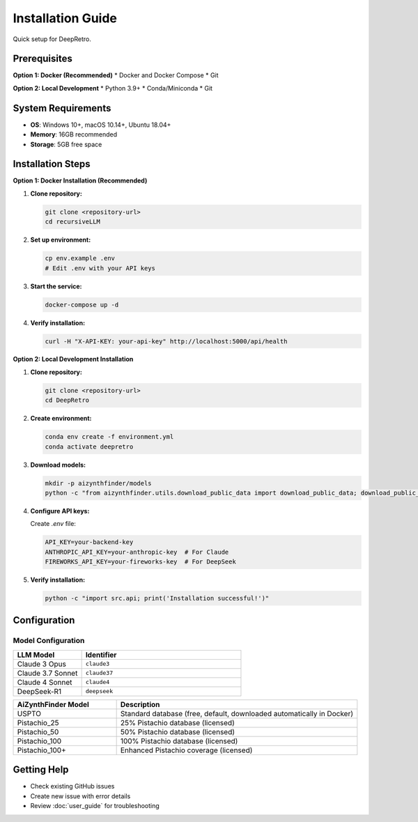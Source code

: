 Installation Guide
=================

Quick setup for DeepRetro.

Prerequisites
-------------

**Option 1: Docker (Recommended)**
* Docker and Docker Compose
* Git

**Option 2: Local Development**
* Python 3.9+
* Conda/Miniconda
* Git

System Requirements
------------------

* **OS**: Windows 10+, macOS 10.14+, Ubuntu 18.04+
* **Memory**: 16GB recommended
* **Storage**: 5GB free space

Installation Steps
-----------------

**Option 1: Docker Installation (Recommended)**

1. **Clone repository:**

   .. code-block:: bash

      git clone <repository-url>
      cd recursiveLLM

2. **Set up environment:**

   .. code-block:: bash

      cp env.example .env
      # Edit .env with your API keys

3. **Start the service:**

   .. code-block:: bash

      docker-compose up -d

4. **Verify installation:**

   .. code-block:: bash

      curl -H "X-API-KEY: your-api-key" http://localhost:5000/api/health

**Option 2: Local Development Installation**

1. **Clone repository:**

   .. code-block:: bash

      git clone <repository-url>
      cd DeepRetro

2. **Create environment:**

   .. code-block:: bash

      conda env create -f environment.yml
      conda activate deepretro

3. **Download models:**

   .. code-block:: bash

      mkdir -p aizynthfinder/models
      python -c "from aizynthfinder.utils.download_public_data import download_public_data; download_public_data('aizynthfinder/models/')"

4. **Configure API keys:**

   Create `.env` file:

   .. code-block:: bash

      API_KEY=your-backend-key
      ANTHROPIC_API_KEY=your-anthropic-key  # For Claude
      FIREWORKS_API_KEY=your-fireworks-key  # For DeepSeek

5. **Verify installation:**

   .. code-block:: bash

      python -c "import src.api; print('Installation successful!')"


Configuration
-------------

Model Configuration
~~~~~~~~~~~~~~~~~~~

.. list-table::
   :widths: 30 70
   :header-rows: 1

   * - LLM Model
     - Identifier
   * - Claude 3 Opus
     - ``claude3``
   * - Claude 3.7 Sonnet
     - ``claude37``
   * - Claude 4 Sonnet
     - ``claude4``
   * - DeepSeek-R1
     - ``deepseek``

.. list-table::
   :widths: 30 70
   :header-rows: 1

   * - AiZynthFinder Model
     - Description
   * - USPTO
     - Standard database (free, default, downloaded automatically in Docker)
   * - Pistachio_25
     - 25% Pistachio database (licensed)
   * - Pistachio_50
     - 50% Pistachio database (licensed)
   * - Pistachio_100
     - 100% Pistachio database (licensed)
   * - Pistachio_100+
     - Enhanced Pistachio coverage (licensed)

Getting Help
------------

* Check existing GitHub issues
* Create new issue with error details
* Review :doc:`user_guide` for troubleshooting 